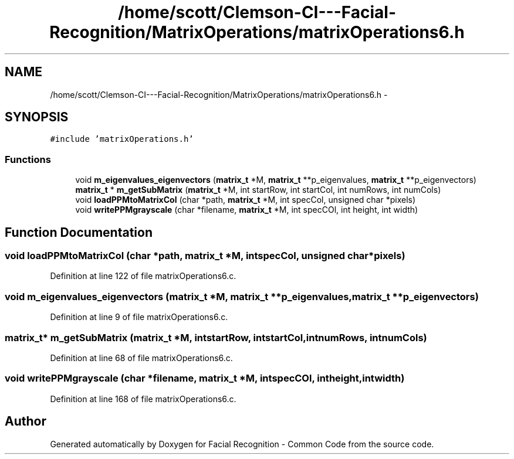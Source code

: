 .TH "/home/scott/Clemson-CI---Facial-Recognition/MatrixOperations/matrixOperations6.h" 3 "Wed Sep 30 2015" "Facial Recognition - Common Code" \" -*- nroff -*-
.ad l
.nh
.SH NAME
/home/scott/Clemson-CI---Facial-Recognition/MatrixOperations/matrixOperations6.h \- 
.SH SYNOPSIS
.br
.PP
\fC#include 'matrixOperations\&.h'\fP
.br

.SS "Functions"

.in +1c
.ti -1c
.RI "void \fBm_eigenvalues_eigenvectors\fP (\fBmatrix_t\fP *M, \fBmatrix_t\fP **p_eigenvalues, \fBmatrix_t\fP **p_eigenvectors)"
.br
.ti -1c
.RI "\fBmatrix_t\fP * \fBm_getSubMatrix\fP (\fBmatrix_t\fP *M, int startRow, int startCol, int numRows, int numCols)"
.br
.ti -1c
.RI "void \fBloadPPMtoMatrixCol\fP (char *path, \fBmatrix_t\fP *M, int specCol, unsigned char *pixels)"
.br
.ti -1c
.RI "void \fBwritePPMgrayscale\fP (char *filename, \fBmatrix_t\fP *M, int specCOl, int height, int width)"
.br
.in -1c
.SH "Function Documentation"
.PP 
.SS "void loadPPMtoMatrixCol (char *path, \fBmatrix_t\fP *M, intspecCol, unsigned char *pixels)"

.PP
Definition at line 122 of file matrixOperations6\&.c\&.
.SS "void m_eigenvalues_eigenvectors (\fBmatrix_t\fP *M, \fBmatrix_t\fP **p_eigenvalues, \fBmatrix_t\fP **p_eigenvectors)"

.PP
Definition at line 9 of file matrixOperations6\&.c\&.
.SS "\fBmatrix_t\fP* m_getSubMatrix (\fBmatrix_t\fP *M, intstartRow, intstartCol, intnumRows, intnumCols)"

.PP
Definition at line 68 of file matrixOperations6\&.c\&.
.SS "void writePPMgrayscale (char *filename, \fBmatrix_t\fP *M, intspecCOl, intheight, intwidth)"

.PP
Definition at line 168 of file matrixOperations6\&.c\&.
.SH "Author"
.PP 
Generated automatically by Doxygen for Facial Recognition - Common Code from the source code\&.
